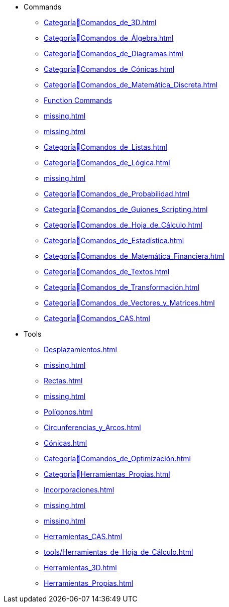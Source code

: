 * Commands
** xref:CategoríaComandos_de_3D.adoc[]
** xref:CategoríaComandos_de_Álgebra.adoc[]
** xref:CategoríaComandos_de_Diagramas.adoc[]
** xref:CategoríaComandos_de_Cónicas.adoc[]
** xref:CategoríaComandos_de_Matemática_Discreta.adoc[]
** xref:CategoríaComandos_de_Funciones_y_Cálculo.adoc[Function Commands]
** xref:missing.adoc[]
** xref:missing.adoc[]
** xref:CategoríaComandos_de_Listas.adoc[]
** xref:CategoríaComandos_de_Lógica.adoc[]
** xref:missing.adoc[]
** xref:CategoríaComandos_de_Probabilidad.adoc[]
** xref:CategoríaComandos_de_Guiones_Scripting.adoc[]
** xref:CategoríaComandos_de_Hoja_de_Cálculo.adoc[]
** xref:CategoríaComandos_de_Estadística.adoc[]
** xref:CategoríaComandos_de_Matemática_Financiera.adoc[]
** xref:CategoríaComandos_de_Textos.adoc[]
** xref:CategoríaComandos_de_Transformación.adoc[]
** xref:CategoríaComandos_de_Vectores_y_Matrices.adoc[]
** xref:CategoríaComandos_CAS.adoc[]
* Tools
** xref:Desplazamientos.adoc[]
** xref:missing.adoc[]
** xref:Rectas.adoc[]
** xref:missing.adoc[]
** xref:Polígonos.adoc[]
** xref:Circunferencias_y_Arcos.adoc[]
** xref:Cónicas.adoc[]
** xref:CategoríaComandos_de_Optimización.adoc[]
** xref:CategoríaHerramientas_Propias.adoc[]
** xref:Incorporaciones.adoc[]
** xref:missing.adoc[]
** xref:missing.adoc[]
** xref:Herramientas_CAS.adoc[]
** xref:tools/Herramientas_de_Hoja_de_Cálculo.adoc[]
** xref:Herramientas_3D.adoc[]
** xref:Herramientas_Propias.adoc[]
